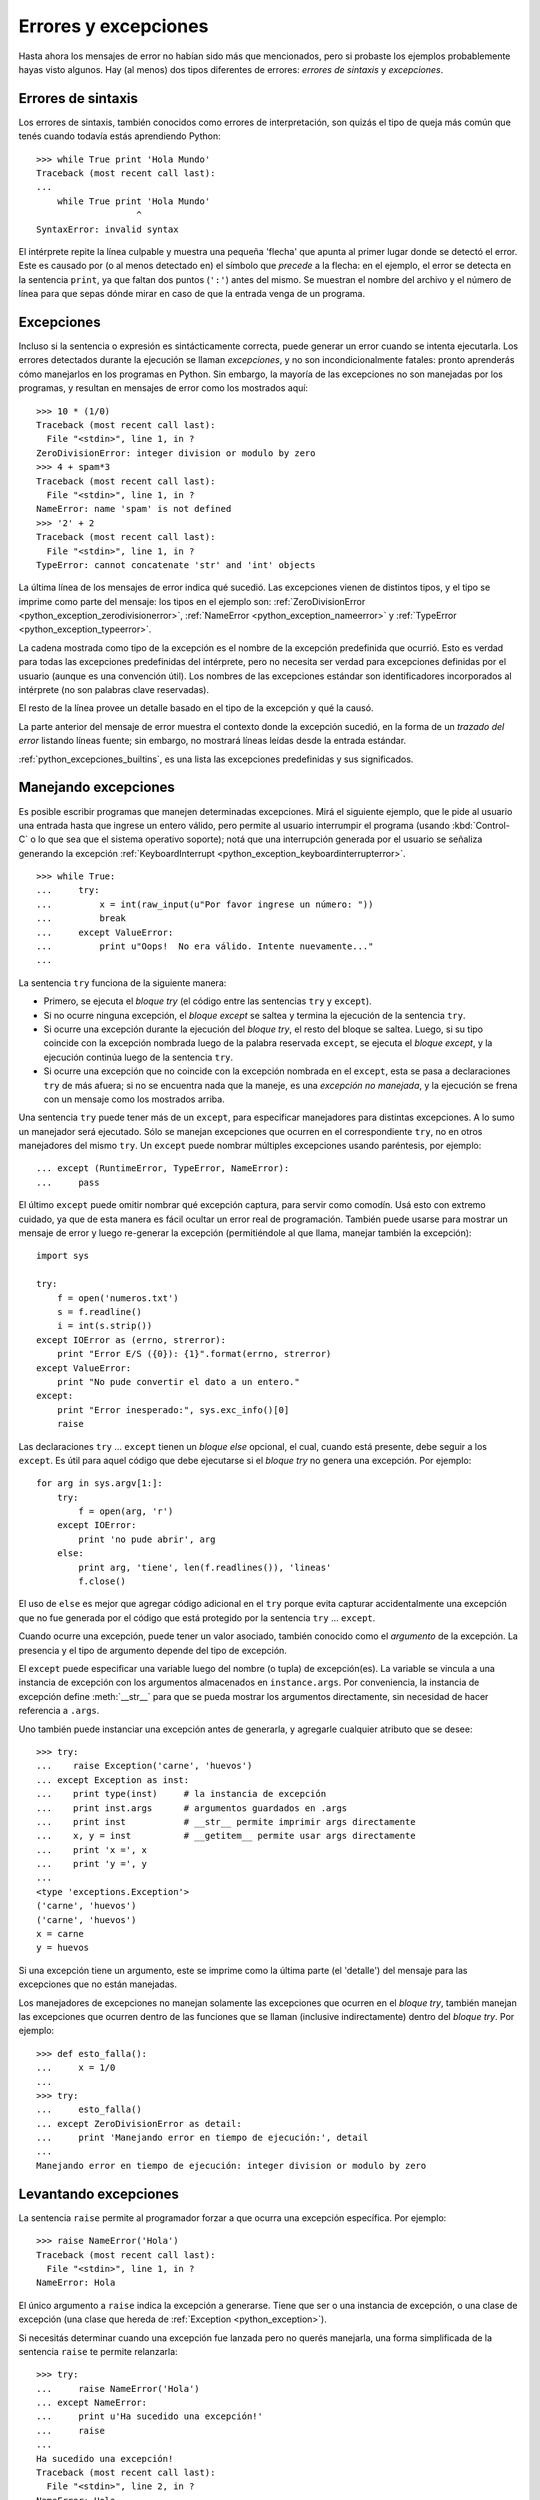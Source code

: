 .. -*- coding: utf-8 -*-


.. _python_errores:

Errores y excepciones
---------------------

Hasta ahora los mensajes de error no habían sido más que mencionados, pero si probaste 
los ejemplos probablemente hayas visto algunos. Hay (al menos) dos tipos diferentes 
de errores: *errores de sintaxis* y *excepciones*.


Errores de sintaxis
...................

Los errores de sintaxis, también conocidos como errores de interpretación, son quizás 
el tipo de queja más común que tenés cuando todavía estás aprendiendo Python:

::

   >>> while True print 'Hola Mundo'
   Traceback (most recent call last):
   ...
       while True print 'Hola Mundo'
                      ^
   SyntaxError: invalid syntax

El intérprete repite la línea culpable y muestra una pequeña 'flecha' que apunta al 
primer lugar donde se detectó el error. Este es causado por (o al menos detectado en) 
el símbolo que *precede* a la flecha: en el ejemplo, el error se detecta en la 
sentencia ``print``, ya que faltan dos puntos (``':'``) antes del mismo. Se muestran 
el nombre del archivo y el número de línea para que sepas dónde mirar en caso de que 
la entrada venga de un programa.


Excepciones
...........

Incluso si la sentencia o expresión es sintácticamente correcta, puede generar un 
error cuando se intenta ejecutarla. Los errores detectados durante la ejecución se 
llaman *excepciones*, y no son incondicionalmente fatales: pronto aprenderás cómo 
manejarlos en los programas en Python. Sin embargo, la mayoría de las excepciones 
no son manejadas por los programas, y resultan en mensajes de error como los 
mostrados aquí:

::

   >>> 10 * (1/0)
   Traceback (most recent call last):
     File "<stdin>", line 1, in ?
   ZeroDivisionError: integer division or modulo by zero
   >>> 4 + spam*3
   Traceback (most recent call last):
     File "<stdin>", line 1, in ?
   NameError: name 'spam' is not defined
   >>> '2' + 2
   Traceback (most recent call last):
     File "<stdin>", line 1, in ?
   TypeError: cannot concatenate 'str' and 'int' objects


La última línea de los mensajes de error indica qué sucedió. Las excepciones vienen 
de distintos tipos, y el tipo se imprime como parte del mensaje: los tipos en el 
ejemplo son: 
:ref:`ZeroDivisionError <python_exception_zerodivisionerror>`, 
:ref:`NameError <python_exception_nameerror>` y 
:ref:`TypeError <python_exception_typeerror>`. 

La cadena mostrada como tipo de la excepción es el nombre de la excepción predefinida 
que ocurrió. Esto es verdad para todas las excepciones predefinidas del intérprete, 
pero no necesita ser verdad para excepciones definidas por el usuario (aunque es una 
convención útil). Los nombres de las excepciones estándar son identificadores 
incorporados al intérprete (no son palabras clave reservadas).

El resto de la línea provee un detalle basado en el tipo de la excepción y qué la causó.

La parte anterior del mensaje de error muestra el contexto donde la excepción sucedió, 
en la forma de un *trazado del error* listando líneas fuente; sin embargo, no mostrará 
líneas leídas desde la entrada estándar.

:ref:`python_excepciones_builtins`, es una lista las excepciones predefinidas y sus 
significados.


.. _python_sent_try_except:

Manejando excepciones
.....................

Es posible escribir programas que manejen determinadas excepciones. Mirá el siguiente 
ejemplo, que le pide al usuario una entrada hasta que ingrese un entero válido, pero 
permite al usuario interrumpir el programa (usando :kbd:`Control-C` o lo que sea que 
el sistema operativo soporte); notá que una interrupción generada por el usuario se 
señaliza generando la excepción :ref:`KeyboardInterrupt <python_exception_keyboardinterrupterror>`.

::

   >>> while True:
   ...     try:
   ...         x = int(raw_input(u"Por favor ingrese un número: "))
   ...         break
   ...     except ValueError:
   ...         print u"Oops!  No era válido. Intente nuevamente..."
   ...

La sentencia ``try`` funciona de la siguiente manera:

* Primero, se ejecuta el *bloque try* (el código entre las sentencias
  ``try`` y ``except``).

* Si no ocurre ninguna excepción, el *bloque except* se saltea y 
  termina la ejecución de la sentencia ``try``.

* Si ocurre una excepción durante la ejecución del *bloque try*, 
  el resto del bloque se saltea. Luego, si su tipo coincide con 
  la excepción nombrada luego de la palabra reservada ``except``, 
  se ejecuta el *bloque except*, y la ejecución continúa luego de la 
  sentencia ``try``.

* Si ocurre una excepción que no coincide con la excepción nombrada 
  en el ``except``, esta se pasa a declaraciones ``try`` 
  de más afuera; si no se encuentra nada que la maneje, es una 
  *excepción no manejada*, y la ejecución se frena con un mensaje como 
  los mostrados arriba.

Una sentencia ``try`` puede tener más de un ``except``, para especificar 
manejadores para distintas excepciones. A lo sumo un manejador será 
ejecutado. Sólo se manejan excepciones que ocurren en el correspondiente 
``try``, no en otros manejadores del mismo ``try``. Un ``except`` puede 
nombrar múltiples excepciones usando paréntesis, por ejemplo:

::

   ... except (RuntimeError, TypeError, NameError):
   ...     pass


El último ``except`` puede omitir nombrar qué excepción captura, para servir 
como comodín. Usá esto con extremo cuidado, ya que de esta manera es fácil 
ocultar un error real de programación. También puede usarse para mostrar un 
mensaje de error y luego re-generar la excepción (permitiéndole al que llama, 
manejar también la excepción):

::

   import sys

   try:
       f = open('numeros.txt')
       s = f.readline()
       i = int(s.strip())
   except IOError as (errno, strerror):
       print "Error E/S ({0}): {1}".format(errno, strerror)
   except ValueError:
       print "No pude convertir el dato a un entero."
   except:
       print "Error inesperado:", sys.exc_info()[0]
       raise


Las declaraciones ``try`` ... ``except`` tienen un *bloque else* opcional, el cual, 
cuando está presente, debe seguir a los ``except``. Es útil para aquel código que 
debe ejecutarse si el *bloque try* no genera una excepción. Por ejemplo:

::

   for arg in sys.argv[1:]:
       try:
           f = open(arg, 'r')
       except IOError:
           print 'no pude abrir', arg
       else:
           print arg, 'tiene', len(f.readlines()), 'lineas'
           f.close()

El uso de ``else`` es mejor que agregar código adicional en el ``try`` porque evita 
capturar accidentalmente una excepción que no fue generada por el código que está 
protegido por la sentencia ``try`` ... ``except``.

Cuando ocurre una excepción, puede tener un valor asociado, también conocido como el 
*argumento* de la excepción. La presencia y el tipo de argumento depende del tipo de 
excepción.

El ``except`` puede especificar una variable luego del nombre (o tupla) de excepción(es). 
La variable se vincula a una instancia de excepción con los argumentos almacenados en 
``instance.args``. Por conveniencia, la instancia de excepción define :meth:`__str__` 
para que se pueda mostrar los argumentos directamente, sin necesidad de hacer referencia 
a ``.args``.

Uno también puede instanciar una excepción antes de generarla, y agregarle cualquier 
atributo que se desee:

::

   >>> try:
   ...    raise Exception('carne', 'huevos')
   ... except Exception as inst:
   ...    print type(inst)     # la instancia de excepción
   ...    print inst.args      # argumentos guardados en .args
   ...    print inst           # __str__ permite imprimir args directamente
   ...    x, y = inst          # __getitem__ permite usar args directamente
   ...    print 'x =', x
   ...    print 'y =', y
   ...
   <type 'exceptions.Exception'>
   ('carne', 'huevos')
   ('carne', 'huevos')
   x = carne
   y = huevos

Si una excepción tiene un argumento, este se imprime como la última parte (el 'detalle') 
del mensaje para las excepciones que no están manejadas.

Los manejadores de excepciones no manejan solamente las excepciones que ocurren en el 
*bloque try*, también manejan las excepciones que ocurren dentro de las funciones que 
se llaman (inclusive indirectamente) dentro del *bloque try*. Por ejemplo:

::

   >>> def esto_falla():
   ...     x = 1/0
   ...
   >>> try:
   ...     esto_falla()
   ... except ZeroDivisionError as detail:
   ...     print 'Manejando error en tiempo de ejecución:', detail
   ...
   Manejando error en tiempo de ejecución: integer division or modulo by zero


.. _python_sent_raise:

Levantando excepciones
......................

La sentencia ``raise`` permite al programador forzar a que ocurra una excepción 
específica. Por ejemplo:

::

   >>> raise NameError('Hola')
   Traceback (most recent call last):
     File "<stdin>", line 1, in ?
   NameError: Hola

El único argumento a ``raise`` indica la excepción a generarse. Tiene que ser o 
una instancia de excepción, o una clase de excepción (una clase que hereda de 
:ref:`Exception <python_exception>`).

Si necesitás determinar cuando una excepción fue lanzada pero no querés manejarla, 
una forma simplificada de la sentencia ``raise`` te permite relanzarla:

::

   >>> try:
   ...     raise NameError('Hola')
   ... except NameError:
   ...     print u'Ha sucedido una excepción!'
   ...     raise
   ...
   Ha sucedido una excepción!
   Traceback (most recent call last):
     File "<stdin>", line 2, in ?
   NameError: Hola


.. _python_sent_assert:

Sentencia assert
................

La sentencia ``assert`` es una vía conveniente para insertar afirmaciones de 
depuración dentro de un programa:

La forma simple, "assert expression", es equivalente a:

::

   if __debug__:
       if not expression: raise AssertionError

La forma extendida, "assert expression1, expression2", es equivalente a:

::

   if __debug__:
       if not expression1: raise AssertionError(expression2)

Estas equivalencias suponen que ``__debug__`` y la excepción 
":ref:`AssertionError <python_exception_assertionerror>`" se refieren a las 
variables incorporadas con esos nombres. En la corriente implementación, la 
variable incorporada ``__debug__`` es ``True`` en circunstancias normales, 
``False`` cuando se solicita la optimización (opción del línea de comando ``-O``). 
El generador de código actual no emite ningún código para una sentencia ``assert`` 
cuando se solicita la optimización en tiempo de compilación. Nota que no es necesario 
incluir el código fuente de la expresión que falló en el mensaje de error; se mostrará 
como parte del *stack trace*.

Asignaciones a ``__debug__`` son ilegales. El valor para la variable integrada es 
determinada cuando el interprete inicia.

.. todo: TODO terminar de escribir esta sección


.. _python_excepciones_usuario:

Excepciones definidas por el usuario
....................................

Los programas pueden nombrar sus propias excepciones creando una nueva clase excepción 
(mirá el apartado de :ref:`Clases <python_poo>` para más información sobre las clases 
de Python). Las excepciones, típicamente, deberán derivar de la clase 
:ref:`Exception <python_exception>`, directa o indirectamente. Por ejemplo:

::

   >>> class MiError(Exception):
   ...     def __init__(self, valor):
   ...         self.valor = valor
   ...     def __str__(self):
   ...         return repr(self.valor)
   ...
   >>> try:
   ...     raise MiError(2*2)
   ... except MiError as e:
   ...     print u'Ha ocurrido mi excepción, valor:', e.valor
   ...
   Ocurrió mi excepción, valor: 4
   >>> raise MiError('oops!')
   Traceback (most recent call last):
     File "<stdin>", line 1, in ?
   __main__.MiError: 'oops!'

En este ejemplo, el método :meth:`__init__` de :ref:`Exception <python_exception>` 
fue sobrescrito. El nuevo comportamiento simplemente crea el atributo *valor*. 

Esto reemplaza el comportamiento por defecto de crear el atributo *args*.

Las clases de Excepciones pueden ser definidas de la misma forma que cualquier otra 
clase, pero usualmente se mantienen simples, a menudo solo ofreciendo un número de 
atributos con información sobre el error que leerán los manejadores de la excepción. 
Al crear un módulo que puede lanzar varios errores distintos, una práctica común es 
crear una clase base para excepciones definidas en ese módulo y extenderla para crear 
clases excepciones específicas para distintas condiciones de error:

::

   class Error(Exception):
       """Clase base para excepciones en el módulo."""
       pass

   class EntradaError(Error):
       """Exception lanzada por errores en las entradas.

       Atributos:
           expresion -- expresión de entrada en la que ocurre el error
           mensaje -- explicación del error
       """

       def __init__(self, expresion, mensaje):
           self.expresion = expresion
           self.mensaje = mensaje

   class TransicionError(Error):
       """Lanzada cuando una operación intenta una 
          transición de estado no permitida.

       Atributos:
           previo -- estado al principio de la transición
           siguiente -- nuevo estado intentado
           mensaje -- explicación de porque la transición no esta permitida
       """
       def __init__(self, previo, siguiente, mensaje):
           self.previo = previo
           self.siguiente = siguiente
           self.mensaje = mensaje

La mayoría de las excepciones son definidas con nombres que terminan en "Error", 
similares a los nombres de las excepciones estándar.

Muchos módulos estándar definen sus propias excepciones para reportar errores que 
pueden ocurrir en funciones propias. Se puede encontrar más información sobre clases 
en el capítulo :ref:`Clases <python_poo>`.


.. _python_sent_finally:

Definiendo acciones de limpieza
...............................

La sentencia ``try`` tiene otra sentencia opcional que intenta definir acciones de 
limpieza que deben ser ejecutadas bajo ciertas circunstancias. Por ejemplo:

::

   >>> try:
   ...     raise KeyboardInterrupt
   ... finally:
   ...     print 'Adiós, Mundo!'
   ...
   Chau, Mundo!
   Traceback (most recent call last):
     File "<stdin>", line 2, in ?
   KeyboardInterrupt


Una *sentencia finally* siempre es ejecutada antes de salir de la sentencia ``try``, 
ya sea que una excepción haya ocurrido o no. Cuando ocurre una excepción en la 
sentencia ``try`` y no fue manejada por una sentencia ``except`` (o ocurrió en una 
sentencia ``except`` o ``else``), es relanzada luego de que se ejecuta la sentencia 
``finally``. La sentencia ``finally`` es también ejecutada "a la salida" cuando 
cualquier otra sentencia de la sentencia ``try`` es dejada vía ``break``, ``continue`` 
or ``return``. Un ejemplo más complicado (sentencias ``except`` y ``finally`` en la 
misma sentencia ``try``):

::

   >>> def dividir(x, y):
   ...     try:
   ...         resultado = x / y
   ...     except ZeroDivisionError:
   ...         print "¡división por cero!"
   ...     else:
   ...         print "el resultado es", resultado
   ...     finally:
   ...         print "ejecutando la clausula finally"
   ...
   >>> dividir(2, 1)
   el resultado es 2
   ejecutando la clausula finally
   >>> dividir(2, 0)
   ¡división por cero!
   ejecutando la clausula finally
   >>> divide("2", "1")
   ejecutando la clausula finally
   Traceback (most recent call last):
     File "<stdin>", line 1, in ?
     File "<stdin>", line 3, in divide
   TypeError: unsupported operand type(s) for /: 'str' and 'str'


Como puedes ver, la sentencia ``finally`` es ejecutada siempre. La excepción 
:ref:`TypeError <python_exception_typeerror>` lanzada al dividir dos cadenas de 
caracteres no es manejado por la sentencia ``except`` y por lo tanto es relanzada 
luego de que se ejecuta la sentencia ``finally``.

En aplicaciones reales, la sentencia ``finally`` es útil para liberar recursos 
externos (como archivos o conexiones de red), sin importar si el uso del recurso 
fue exitoso.


Acciones predefinidas de limpieza
.................................

Algunos objetos definen acciones de limpieza estándar que llevar a cabo cuando el 
objeto no es más necesitado, independientemente de que las operaciones sobre el 
objeto hayan sido exitosas o no. Mirá el siguiente ejemplo, que intenta 
:ref:`abrir un archivo <python_manipular_archivo>` e imprimir su contenido en la 
pantalla.

::

   for linea in open("numeros.txt"):
       print linea


El problema con este código es que deja el archivo abierto por un periodo de tiempo 
indeterminado luego de que termine de ejecutarse. Esto no es un problema en scripts 
simples, pero puede ser un problema en aplicaciones más grandes. 


.. _python_sent_with:

Sentencia with
~~~~~~~~~~~~~~

La sentencia ``with`` permite que objetos como archivos sean usados de una forma que 
asegure que siempre se los libera rápido y en forma correcta.

::

   with open("numeros.txt") as f:
       for linea in f:
           print linea

Luego de que la sentencia sea ejecutada, el archivo *f* siempre es cerrado, incluso si 
se encuentra un problema al procesar las líneas. Otros objetos que provean acciones de 
limpieza predefinidas lo indicarán en su documentación.


Traceback
.........

El ``Traceback`` o *trazado inverso*, es un listado de las funciones en curso de ejecución, 
presentadas cuando sucede un error en tiempo de ejecución. Es común que al trazado inverso 
también se le conozca como *trazado de pila*, porque lista las funciones en el orden en el 
cual son almacenadas en la 
`pila de llamadas <http://es.wikipedia.org/wiki/Pila_(estructura_de_datos)#Pila_de_llamadas>`_.

El módulo integrado `traceback <https://docs.python.org/library/traceback>`_ incorpora el 
comportamiento de ``Traceback`` o *trazado inverso* ya que extrae, formatea e imprime información 
acerca de *trazado del stack* de los errores y excepciones en Python.

::

    >>> import traceback
    >>> traceback.__doc__
    'Extract, format and print information about Python stack traces.'
    >>> help(traceback)


----


.. important::
    Usted puede descargar el código usado en esta sección haciendo clic en los 
    siguientes enlaces: 
    :download:`excepciones_integradas.py <../../recursos/leccion9/excepciones_integradas.py>`,
    :download:`excepciones_propias.py <../../recursos/leccion9/excepciones_propias.py>` 
    y :download:`errores_propios.py <../../recursos/leccion9/errores_propios.py>`.


.. tip::
    Para ejecutar el código :file:`excepciones_integradas.py` y :file:`errores_propios.py`, 
    abra una consola de comando, acceda al directorio donde se encuentra ambos programas: 

    ::

        leccion9/
        ├── excepciones_integradas.py
        ├── excepciones_propias.py
        └── errores_propios.py

    Si tiene la estructura de archivo previa, entonces ejecute el siguiente comando:

    ::

        python excepciones_integradas.py
        python errores_propios.py


----


.. seealso::

    Consulte la sección de :ref:`lecturas suplementarias <lectura_extras_sesion9>` 
    del entrenamiento para ampliar su conocimiento en esta temática.
